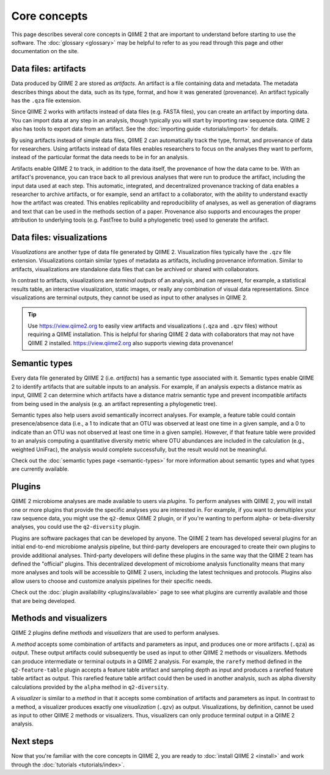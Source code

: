Core concepts
=============

This page describes several core concepts in QIIME 2 that are important to understand before starting to use the software. The :doc:`glossary <glossary>` may be helpful to refer to as you read through this page and other documentation on the site.

Data files: artifacts
---------------------

Data produced by QIIME 2 are stored as *artifacts*. An artifact is a file containing data and metadata. The metadata describes things about the data, such as its type, format, and how it was generated (provenance). An artifact typically has the ``.qza`` file extension.

Since QIIME 2 works with artifacts instead of data files (e.g. FASTA files), you can create an artifact by importing data. You can import data at any step in an analysis, though typically you will start by importing raw sequence data. QIIME 2 also has tools to export data from an artifact. See the :doc:`importing guide <tutorials/import>` for details.

By using artifacts instead of simple data files, QIIME 2 can automatically track the type, format, and provenance of data for researchers. Using artifacts instead of data files enables researchers to focus on the analyses they want to perform, instead of the particular format the data needs to be in for an analysis.

Artifacts enable QIIME 2 to track, in addition to the data itself, the provenance of how the data came to be. With an artifact's provenance, you can trace back to all previous analyses that were run to produce the artifact, including the input data used at each step. This automatic, integrated, and decentralized provenance tracking of data enables a researcher to archive artifacts, or for example, send an artifact to a collaborator, with the ability to understand exactly how the artifact was created. This enables replicability and reproducibility of analyses, as well as generation of diagrams and text that can be used in the methods section of a paper. Provenance also supports and encourages the proper attribution to underlying tools (e.g. FastTree to build a phylogenetic tree) used to generate the artifact.

Data files: visualizations
--------------------------

*Visualizations* are another type of data file generated by QIIME 2. Visualization files typically have the ``.qzv`` file extension. Visualizations contain similar types of metadata as artifacts, including provenance information. Similar to artifacts, visualizations are standalone data files that can be archived or shared with collaborators.

In contrast to artifacts, visualizations are *terminal outputs* of an analysis, and can represent, for example, a statistical results table, an interactive visualization, static images, or really any combination of visual data representations. Since visualizations are terminal outputs, they cannot be used as input to other analyses in QIIME 2.

.. tip:: Use https://view.qiime2.org to easily view artifacts and visualizations (``.qza`` and ``.qzv`` files) without requiring a QIIME installation. This is helpful for sharing QIIME 2 data with collaborators that may not have QIIME 2 installed. https://view.qiime2.org also supports viewing data provenance!

Semantic types
--------------

Every data file generated by QIIME 2 (i.e. *artifacts*) has a semantic type associated with it. Semantic types enable QIIME 2 to identify artifacts that are suitable inputs to an analysis. For example, if an analysis expects a distance matrix as input, QIIME 2 can determine which artifacts have a distance matrix semantic type and prevent incompatible artifacts from being used in the analysis (e.g. an artifact representing a phylogenetic tree).

Semantic types also help users avoid semantically incorrect analyses. For example, a feature table could contain presence/absence data (i.e., a 1 to indicate that an OTU was observed at least one time in a given sample, and a 0 to indicate than an OTU was not observed at least one time in a given sample). However, if that feature table were provided to an analysis computing a quantitative diversity metric where OTU abundances are included in the calculation (e.g., weighted UniFrac), the analysis would complete successfully, but the result would not be meaningful.

Check out the :doc:`semantic types page <semantic-types>` for more information about semantic types and what types are currently available.

Plugins
-------

QIIME 2 microbiome analyses are made available to users via *plugins*. To perform analyses with QIIME 2, you will install one or more plugins that provide the specific analyses you are interested in. For example, if you want to demultiplex your raw sequence data, you might use the ``q2-demux`` QIIME 2 plugin, or if you're wanting to perform alpha- or beta-diversity analyses, you could use the ``q2-diversity`` plugin.

Plugins are software packages that can be developed by anyone. The QIIME 2 team has developed several plugins for an initial end-to-end microbiome analysis pipeline, but third-party developers are encouraged to create their own plugins to provide additional analyses. Third-party developers will define these plugins in the same way that the QIIME 2 team has defined the "official" plugins. This decentralized development of microbiome analysis functionality means that many more analyses and tools will be accessible to QIIME 2 users, including the latest techniques and protocols. Plugins also allow users to choose and customize analysis pipelines for their specific needs.

Check out the :doc:`plugin availability <plugins/available>` page to see what plugins are currently available and those that are being developed.

Methods and visualizers
-----------------------

QIIME 2 plugins define *methods* and *visualizers* that are used to perform analyses.

A *method* accepts some combination of artifacts and parameters as input, and produces one or more artifacts (``.qza``) as output. These output artifacts could subsequently be used as input to other QIIME 2 methods or visualizers. Methods can produce intermediate or terminal outputs in a QIIME 2 analysis. For example, the ``rarefy`` method defined in the ``q2-feature-table`` plugin accepts a feature table artifact and sampling depth as input and produces a rarefied feature table artifact as output. This rarefied feature table artifact could then be used in another analysis, such as alpha diversity calculations provided by the ``alpha`` method in ``q2-diversity``.

A *visualizer* is similar to a *method* in that it accepts some combination of artifacts and parameters as input. In contrast to a method, a visualizer produces exactly one *visualization* (``.qzv``) as output. Visualizations, by definition, cannot be used as input to other QIIME 2 methods or visualizers. Thus, visualizers can only produce terminal output in a QIIME 2 analysis.

Next steps
----------

Now that you're familiar with the core concepts in QIIME 2, you are ready to :doc:`install QIIME 2 <install>` and work through the :doc:`tutorials <tutorials/index>`.
